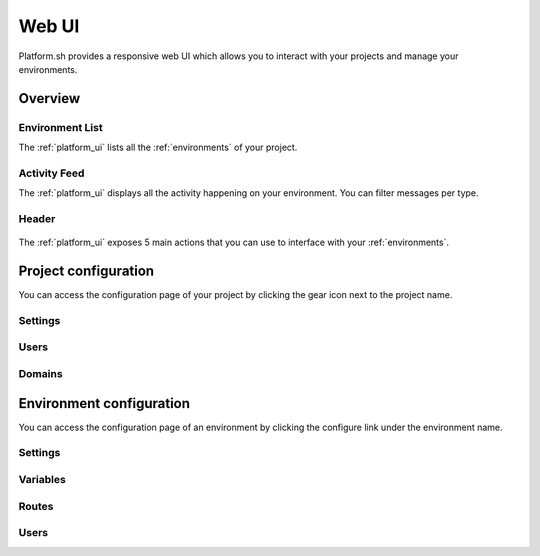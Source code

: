 .. _platform_ui:

Web UI
======

Platform.sh provides a responsive web UI which allows you to interact with your projects and manage your environments.

.. figure:: /overview/images/platform-ui.png
  :alt: Platform.sh web UI

Overview
--------

Environment List
****************

The :ref:`platform_ui` lists all the :ref:`environments` of your project.

Activity Feed
*************

The :ref:`platform_ui` displays all the activity happening on your environment. You can filter messages per type.

Header
******

.. figure:: /overview/images/ui-header.png
  :alt: Platform.sh web UI header

The :ref:`platform_ui` exposes 5 main actions that you can use to interface with your :ref:`environments`.

.. seealso::
   * :ref:`platform_actions`

Project configuration
---------------------

You can access the configuration page of your project by clicking the gear icon next to the project name.

.. figure:: /overview/images/ui-conf-project.png
  :alt: Platform.sh project configuration screen

.. _ui_project_settings:

Settings
********

.. _ui_project_users:

Users
*****

.. _ui_project_domains:

Domains
*******

Environment configuration
-------------------------

You can access the configuration page of an environment by clicking the configure link under the environment name.

.. figure:: /overview/images/ui-conf-environment.png
  :alt: Platform.sh environment configuration screen

.. _ui_environment_settings:

Settings
********

.. _ui_environment_variables:

Variables
*********

.. _ui_environment_routes:

Routes
******

.. _ui_environment_users:

Users
*****

